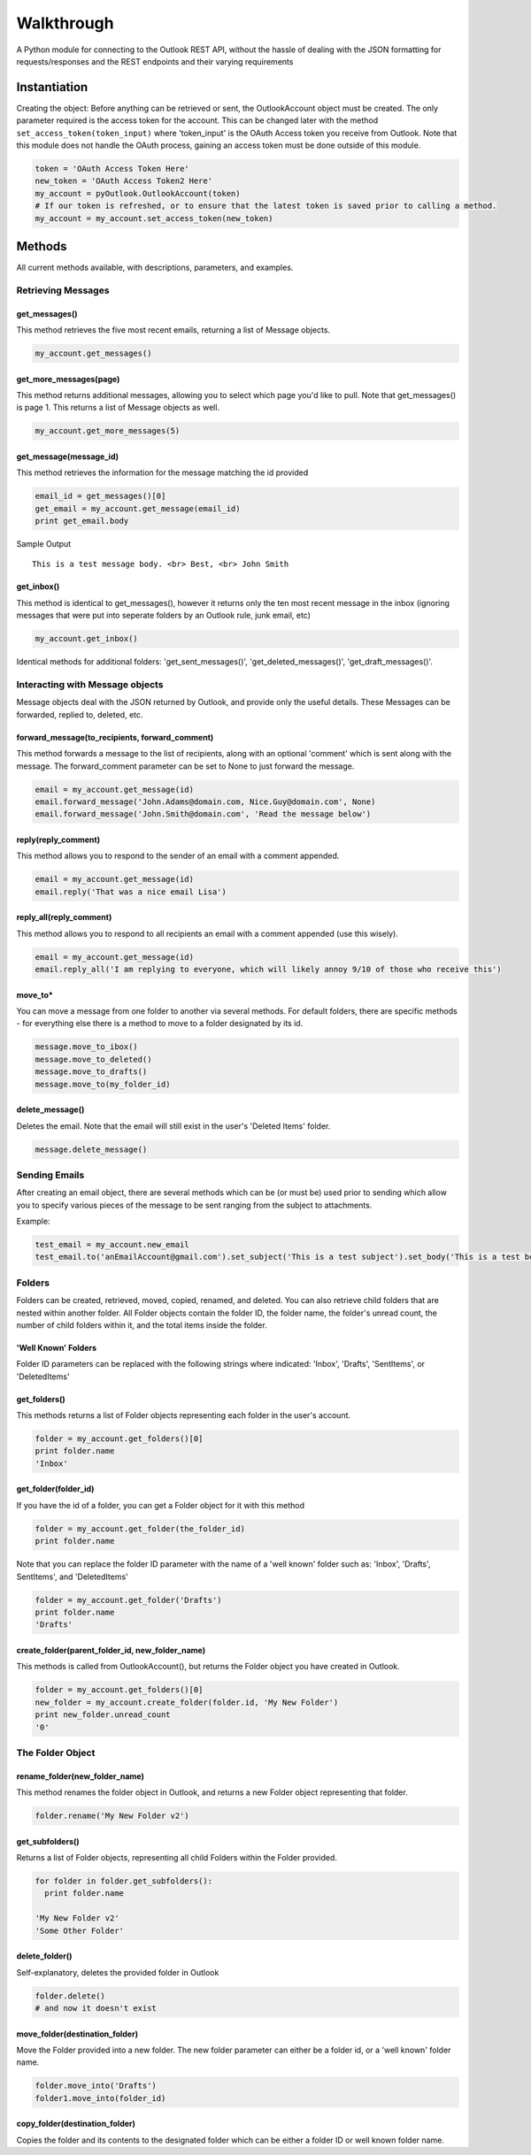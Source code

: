 Walkthrough
===========

A Python module for connecting to the Outlook REST API, without the
hassle of dealing with the JSON formatting for requests/responses and
the REST endpoints and their varying requirements

Instantiation
-------------

Creating the object: Before anything can be retrieved or sent, the
OutlookAccount object must be created. The only parameter required is
the access token for the account. This can be changed later with the
method ``set_access_token(token_input)`` where 'token\_input' is the
OAuth Access token you receive from Outlook. Note that this module does
not handle the OAuth process, gaining an access token must be done
outside of this module.

.. code:: python

    token = 'OAuth Access Token Here'
    new_token = 'OAuth Access Token2 Here'
    my_account = pyOutlook.OutlookAccount(token)
    # If our token is refreshed, or to ensure that the latest token is saved prior to calling a method. 
    my_account = my_account.set_access_token(new_token)

Methods
-------

All current methods available, with descriptions, parameters, and
examples.

Retrieving Messages
~~~~~~~~~~~~~~~~~~~

get\_messages()
^^^^^^^^^^^^^^^

This method retrieves the five most recent emails, returning a list of
Message objects.

.. code:: python

    my_account.get_messages()

get\_more\_messages(page)
^^^^^^^^^^^^^^^^^^^^^^^^^

This method returns additional messages, allowing you to select which
page you'd like to pull. Note that get\_messages() is page 1. This
returns a list of Message objects as well.

.. code:: python

    my_account.get_more_messages(5)

get\_message(message\_id)
^^^^^^^^^^^^^^^^^^^^^^^^^

This method retrieves the information for the message matching the id
provided

.. code:: python

    email_id = get_messages()[0]
    get_email = my_account.get_message(email_id)
    print get_email.body

Sample Output

::

    This is a test message body. <br> Best, <br> John Smith

get\_inbox()
^^^^^^^^^^^^

This method is identical to get\_messages(), however it returns only the
ten most recent message in the inbox (ignoring messages that were put
into seperate folders by an Outlook rule, junk email, etc)

.. code:: python

    my_account.get_inbox()

Identical methods for additional folders: 'get\_sent\_messages()',
'get\_deleted\_messages()', 'get\_draft\_messages()'.

Interacting with Message objects
~~~~~~~~~~~~~~~~~~~~~~~~~~~~~~~~

Message objects deal with the JSON returned by Outlook, and provide only
the useful details. These Messages can be forwarded, replied to,
deleted, etc.

forward\_message(to\_recipients, forward\_comment)
^^^^^^^^^^^^^^^^^^^^^^^^^^^^^^^^^^^^^^^^^^^^^^^^^^

This method forwards a message to the list of recipients, along with an
optional 'comment' which is sent along with the message. The
forward\_comment parameter can be set to None to just forward the
message.

.. code:: python

    email = my_account.get_message(id)
    email.forward_message('John.Adams@domain.com, Nice.Guy@domain.com', None)
    email.forward_message('John.Smith@domain.com', 'Read the message below')

reply(reply\_comment)
^^^^^^^^^^^^^^^^^^^^^

This method allows you to respond to the sender of an email with a
comment appended.

.. code:: python

    email = my_account.get_message(id)
    email.reply('That was a nice email Lisa')

reply\_all(reply\_comment)
^^^^^^^^^^^^^^^^^^^^^^^^^^

This method allows you to respond to all recipients an email with a
comment appended (use this wisely).

.. code:: python

    email = my_account.get_message(id)
    email.reply_all('I am replying to everyone, which will likely annoy 9/10 of those who receive this')

move\_to\* 
^^^^^^^^^^
You can move a message from one folder to another via several methods. For default folders, there are specific methods - for everything else there is a method to move to a folder designated by its id.

.. code:: python

    message.move_to_ibox()
    message.move_to_deleted()
    message.move_to_drafts()
    message.move_to(my_folder_id)

delete\_message()
^^^^^^^^^^^^^^^^^

Deletes the email. Note that the email will still exist in the user's
'Deleted Items' folder.

.. code:: python

    message.delete_message()

Sending Emails
~~~~~~~~~~~~~~

After creating an email object, there are several methods which can be
(or must be) used prior to sending which allow you to specify various
pieces of the message to be sent ranging from the subject to
attachments.

Example:

.. code:: python

    test_email = my_account.new_email
    test_email.to('anEmailAccount@gmail.com').set_subject('This is a test subject').set_body('This is a test body. <br> Best, <br> John Smith').add_attachment('FILE_BYTES_HERE', 'FileName', 'pdf').send()

Folders
~~~~~~~

Folders can be created, retrieved, moved, copied, renamed, and deleted.
You can also retrieve child folders that are nested within another
folder. All Folder objects contain the folder ID, the folder name, the
folder's unread count, the number of child folders within it, and the
total items inside the folder.

'Well Known' Folders
^^^^^^^^^^^^^^^^^^^^

Folder ID parameters can be replaced with the following strings where
indicated: 'Inbox', 'Drafts', 'SentItems', or 'DeletedItems'

get\_folders()
^^^^^^^^^^^^^^

This methods returns a list of Folder objects representing each folder
in the user's account.

.. code:: python

    folder = my_account.get_folders()[0]
    print folder.name
    'Inbox'

get\_folder(folder\_id)
^^^^^^^^^^^^^^^^^^^^^^^

If you have the id of a folder, you can get a Folder object for it with
this method

.. code:: python

    folder = my_account.get_folder(the_folder_id)
    print folder.name

Note that you can replace the folder ID parameter with the name of a
'well known' folder such as: 'Inbox', 'Drafts', SentItems', and
'DeletedItems'

.. code:: python

    folder = my_account.get_folder('Drafts')
    print folder.name
    'Drafts'

create\_folder(parent\_folder\_id, new\_folder\_name)
^^^^^^^^^^^^^^^^^^^^^^^^^^^^^^^^^^^^^^^^^^^^^^^^^^^^^

This methods is called from OutlookAccount(), but returns the Folder
object you have created in Outlook.

.. code:: python

    folder = my_account.get_folders()[0]
    new_folder = my_account.create_folder(folder.id, 'My New Folder')
    print new_folder.unread_count
    '0'

The Folder Object
~~~~~~~~~~~~~~~~~

rename\_folder(new\_folder\_name)
^^^^^^^^^^^^^^^^^^^^^^^^^^^^^^^^^

This method renames the folder object in Outlook, and returns a new
Folder object representing that folder.

.. code:: python

    folder.rename('My New Folder v2')

get\_subfolders()
^^^^^^^^^^^^^^^^^

Returns a list of Folder objects, representing all child Folders within
the Folder provided.

.. code:: python

    for folder in folder.get_subfolders():
      print folder.name

    'My New Folder v2'
    'Some Other Folder'

delete\_folder()
^^^^^^^^^^^^^^^^

Self-explanatory, deletes the provided folder in Outlook

.. code:: python

    folder.delete()
    # and now it doesn't exist

move\_folder(destination\_folder)
^^^^^^^^^^^^^^^^^^^^^^^^^^^^^^^^^

Move the Folder provided into a new folder. The new folder parameter can
either be a folder id, or a 'well known' folder name.

.. code:: python

    folder.move_into('Drafts')
    folder1.move_into(folder_id)

copy\_folder(destination\_folder)
^^^^^^^^^^^^^^^^^^^^^^^^^^^^^^^^^

Copies the folder and its contents to the designated folder which can be
either a folder ID or well known folder name.
